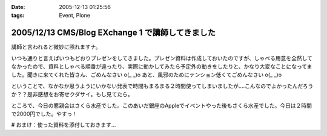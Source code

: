 :date: 2005-12-13 01:25:56
:tags: Event, Plone

=================================================
2005/12/13 CMS/Blog EXchange 1 で講師してきました
=================================================

講師と言われると微妙に照れますナ。

いつも通りと言えばいつもどおりプレゼンをしてきました。プレゼン資料は作成しておいたのですが、しゃべる用意を全然してなかったので、資料としゃべる順番が違ったり、実際に動かしてみたら予定外の動きをしたりと、かなり大変なことになってました。聞きに来てくれた皆さん、ごめんなさい o(_ _)o あと、風邪のためにテンション低くてごめんなさい o(_ _)o

ということで、なかなか思うようにいかない発表で時間もまるまる２時間使ってしまいましたが‥‥こんなのでよかったんだろうか？？是非感想をお寄せクダサイ。もし見てたら。

ところで、今日の懇親会はさくら水産でした。このあいだ銀座のAppleでイベントやった後もさくら水産でした。今日は２時間で2000円でした。やすっ！

# おまけ：使った資料を添付しておきます...

.. :extend type: text/x-rst
.. :extend:



.. :comments:
.. :comment id: 2005-12-14.5218225145
.. :title: Re:CMS/Blog EXchange 1 で講師してきました
.. :author: ryousei
.. :date: 2005-12-14 15:08:42
.. :email: 
.. :url: 
.. :body:
.. 飲みの席でも言いましたが、スラスラ段取りのよいプレゼンについていけないことの多い私にとっては、最高のプレゼンでした。予定外の動きとかも、自分がそうなったときの参考になるし、万事オーケーでした。翌日のと合わせて、大阪から出向いた甲斐がありました。ありがとうございました。
.. 
.. :comments:
.. :comment id: 2005-12-14.1529991492
.. :title: Re:CMS/Blog EXchange 1 で講師してきました
.. :author: 清水川
.. :date: 2005-12-14 17:49:13
.. :email: 
.. :url: 
.. :body:
.. プレゼンしながら試行錯誤したせいで、「試行錯誤してるときにどこまで戻ったのか言って欲しかった」というコメントも‥‥笑
.. 次から気をつけマス。
.. 
.. :comments:
.. :comment id: 2005-12-16.9247955450
.. :title: Re:CMS/Blog EXchange 1 で講師してきました
.. :author: ryousei
.. :date: 2005-12-16 10:52:06
.. :email: 
.. :url: 
.. :body:
.. >試行錯誤してるときにどこまで戻ったのか言って欲しかった
.. 
.. なるほど、これでパーフェクトなプレゼンになりますね。
.. 
.. ひとくちに「プレゼン」と言っても、今回のような技術的なプレゼンと、翌日のatsさんの概要的なプレゼンとではだいぶ違うと思いました。前者は試行錯誤もコミで価値があり、試行錯誤を見せることも想定内、すなわちそこからの復帰もスマートにやってのければ完璧と。後者は逆に試行錯誤に陥らないようによく段取りされている方がいいと。
.. 
.. 堀田さんの発表が聴けなかったのは残念でしたが（つぎ行ける保証ないし^^;）、結果として２時間フルで個人的にはよかったです。できればテストのところも聴きたかったです～。
.. 
.. :trackbacks:
.. :trackback id: 2005-12-14.6352067286
.. :title: CMS/Blog Exchange 1
.. :blog name: Weboo!Log
.. :url: http://yamashita.dyndns.org/blog/376
.. :date: 2005-12-14 22:23:55
.. :body:
.. 
.. もう一昨日(12日)ですけど、参加してきました。またしても、携帯電話を置き忘れたまま家を出てしまいました。私は地図を印刷しない派で、いつもEZナビのお世話になっているので、こういう時は携帯がないと困ります。今回は、1ヶ月くらい前にも行ったことのある場所だったので助かりましたけど…
.. 内容は、清水川さんによる「COREBlog2と連携する最小プロダクトの作成」というものでした。ソースコードを追いながら基本的なプロダクトの作り方を紹介してくれて、私は細かい所は全然分かってませんが、なんとなくPlon...
.. 
.. :trackbacks:
.. :trackback id: 2005-12-15.1158339450
.. :title: CMS/Blog EXchange 1 に参加してきました
.. :blog name: takanori-log
.. :url: http://takanory.net/takalog/429
.. :date: 2005-12-15 12:08:36
.. :body:
.. 清水川さん が講師をした、CMS/Blog EXchange 1
.. に参加してきました。 柴田さん
.. も書いてらっしゃいますが、清水川さん、準備してくださったみなさんありがとうございます。
.. で、私自身はちょっと遅れて参加。
.. まずビルがこれでいいのかどうかに迷い、ビルに入ってから何回に行けばいいのか迷い、エレベーターを降りてからも会議室が見つからずに迷い。大変でした。(汗)
.. なんとか無事に着いたので清水川さんの発表を聞く。結局2時間以上使ってしまって、予定にあった堀田さんの発表は流れてしまいました。
.. ...
.. 
